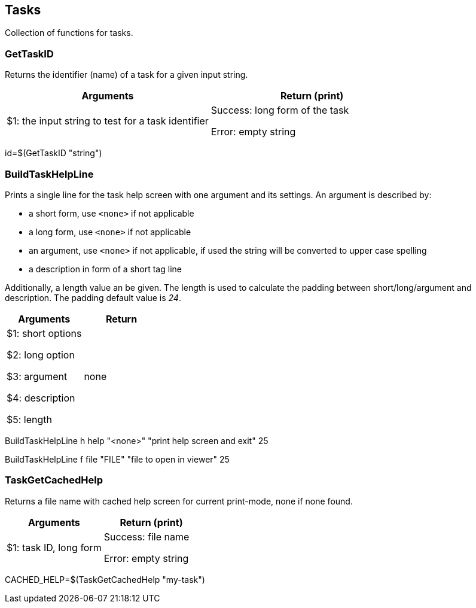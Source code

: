//
// ============LICENSE_START=======================================================
// Copyright (C) 2018-2019 Sven van der Meer. All rights reserved.
// ================================================================================
// This file is licensed under the Creative Commons Attribution-ShareAlike 4.0 International Public License
// Full license text at https://creativecommons.org/licenses/by-sa/4.0/legalcode
// 
// SPDX-License-Identifier: CC-BY-SA-4.0
// ============LICENSE_END=========================================================
//
// @author Sven van der Meer (vdmeer.sven@mykolab.com)
//

== Tasks
Collection of functions for tasks.


=== GetTaskID
Returns the identifier (name) of a task for a given input string.

[frame=topbot, grid=rows, cols="d,d", options="header"]
|===

| Arguments
| Return (print)

| $1: the input string to test for a task identifier
| Success: long form of the task

Error: empty string

|===


[example]
====
id=$(GetTaskID "string")
====



=== BuildTaskHelpLine
Prints a single line for the task help screen with one argument and its settings.
An argument is described by:

    * a short form, use `<none>` if not applicable
    * a long form, use `<none>` if not applicable
    * an argument, use `<none>` if not applicable, if used the string will be converted to upper case spelling
    * a description in form of a short tag line

Additionally, a length value an be given.
The length is used to calculate the padding between short/long/argument and description.
The padding default value is _24_.

[frame=topbot, grid=rows, cols="d,d", options="header"]
|===

| Arguments
| Return

| $1: short options

$2: long option

$3: argument

$4: description

$5: length

| none


|===

[example]
====
BuildTaskHelpLine h help "<none>" "print help screen and exit" 25


BuildTaskHelpLine f file "FILE" "file to open in viewer" 25
====



=== TaskGetCachedHelp
Returns a file name with cached help screen for current print-mode, none if none found.

[frame=topbot, grid=rows, cols="d,d", options="header"]
|===

| Arguments
| Return (print)

| $1: task ID, long form
| Success: file name

Error: empty string

|===

[example]
====
CACHED_HELP=$(TaskGetCachedHelp "my-task")
====

